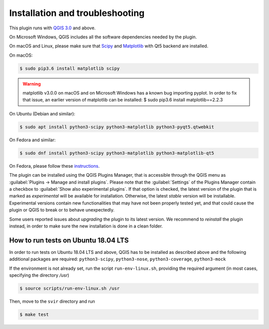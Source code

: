.. _chap-installation:

********************************
Installation and troubleshooting
********************************

This plugin runs with `QGIS 3.0 <http://qgis.org/it/site/forusers/alldownloads.html>`_
and above.

On Microsoft Windows, QGIS includes all the software dependencies needed by the plugin.

On macOS and Linux, please make sure that `Scipy <https://www.scipy.org/install.html>`_
and `Matplotlib <https://matplotlib.org/users/installing.html>`_ with Qt5 backend
are installed.

On macOS:

.. code-block:: bash

    $ sudo pip3.6 install matplotlib scipy

.. warning::
    matplotlib v3.0.0 on macOS and on Microsoft Windows has a known bug importing pyplot.
    In order to fix that issue, an earlier version of matplotlib can be installed:
    $ sudo pip3.6 install matplotlib==2.2.3

On Ubuntu (Debian and similar):

.. code-block:: bash

    $ sudo apt install python3-scipy python3-matplotlib python3-pyqt5.qtwebkit

On Fedora and similar:

.. code-block:: bash

    $ sudo dnf install python3-scipy python3-matplotlib python3-matplotlib-qt5

On Fedora, please follow these `instructions <https://copr.fedorainfracloud.org/coprs/dani/qgis/>`_.

The plugin can be installed using the QGIS Plugins Manager, that is accessible
through the QGIS menu as :guilabel:`Plugins -> Manage and install plugins`.
Please note that the :guilabel:`Settings` of the Plugins Manager contain a
checkbox to :guilabel:`Show also experimental plugins`. If that option is
checked, the latest version of the plugin that is marked as *experimental* will
be available for installation. Otherwise, the latest *stable* version will be
installable. Experimental versions contain new functionalities that may have
not been properly tested yet, and that could cause the plugin or QGIS to break
or to behave unexpectedly.

Some users reported issues about `upgrading` the plugin to its latest version.
We recommend to `reinstall` the plugin instead, in order to make sure the new installation is
done in a clean folder.


How to run tests on Ubuntu 18.04 LTS
====================================

In order to run tests on Ubuntu 18.04 LTS and above, QGIS has to be installed
as described above and the following additional packages are required:
``python3-scipy``, ``python3-nose``, ``python3-coverage``, ``python3-mock``

If the environment is not already set, run the script ``run-env-linux.sh``,
providing the required argument (in most cases, specifying the directory `/usr`)

.. code-block:: bash

    $ source scripts/run-env-linux.sh /usr

Then, move to the ``svir`` directory and run

.. code-block:: bash

    $ make test
